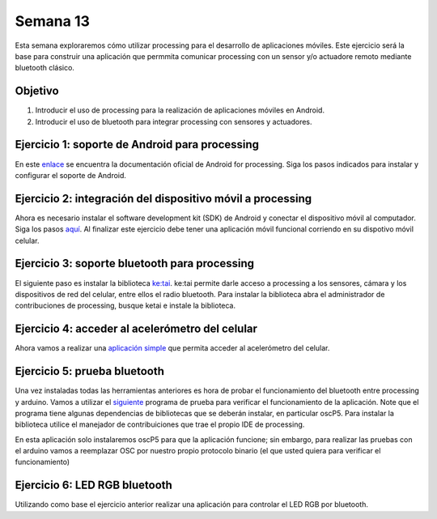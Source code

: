 Semana 13
===========
Esta semana exploraremos cómo utilizar processing para el desarrollo de aplicaciones móviles. Este ejercicio será la base 
para construir una aplicación que permmita comunicar processing con un sensor y/o actuadore remoto mediante bluetooth 
clásico.

Objetivo
----------

1. Introducir el uso de processing para la realización de aplicaciones móviles en Android.
2. Introducir el uso de bluetooth para integrar processing con sensores y actuadores.


Ejercicio 1: soporte de Android para processing
------------------------------------------------
En este `enlace <https://android.processing.org/install.html>`__ se encuentra la documentación oficial de Android for 
processing. Siga los pasos indicados para instalar y configurar el soporte de Android.

Ejercicio 2: integración del dispositivo móvil a processing
------------------------------------------------------------
Ahora es necesario instalar el software development kit (SDK) de Android y conectar el dispositivo móvil al computador. 
Siga los pasos `aquí <https://android.processing.org/install.html>`__. Al finalizar este ejercicio debe tener una aplicación 
móvil funcional corriendo en su dispotivo móvil celular.

Ejercicio 3: soporte bluetooth para processing
-----------------------------------------------
El siguiente paso es instalar la biblioteca `ke:tai <http://ketai.org/>`__. ke:tai permite darle acceso a processing a los 
sensores, cámara y los dispositivos de red del celular, entre ellos el radio bluetooth. Para instalar la biblioteca abra 
el administrador de contribuciones de processing, busque ketai e instale la biblioteca.

Ejercicio 4: acceder al acelerómetro del celular
-------------------------------------------------
Ahora vamos a realizar una `aplicación simple <http://ketai.org/examples/accelerometer/>`__ que permita acceder al 
acelerómetro del celular. 

Ejercicio 5: prueba bluetooth
------------------------------
Una vez instaladas todas las herramientas anteriores es hora de probar el funcionamiento del bluetooth entre processing 
y arduino. Vamos a utilizar el `siguiente <http://ketai.org/examples/bluetoothcursors/>`__ programa de prueba para 
verificar el funcionamiento de la aplicación. Note que el programa tiene algunas dependencias de bibliotecas que se deberán 
instalar, en particular oscP5. Para instalar la biblioteca utilice el manejador de contribuiciones que trae el propio IDE 
de processing.

En esta aplicación solo instalaremos oscP5 para que la aplicación funcione; sin embargo, para realizar las pruebas con 
el arduino vamos a reemplazar OSC por nuestro propio protocolo binario (el que usted quiera para verificar el 
funcionamiento)

Ejercicio 6: LED RGB bluetooth
-------------------------------
Utilizando como base el ejercicio anterior realizar una aplicación para controlar el LED RGB por bluetooth.